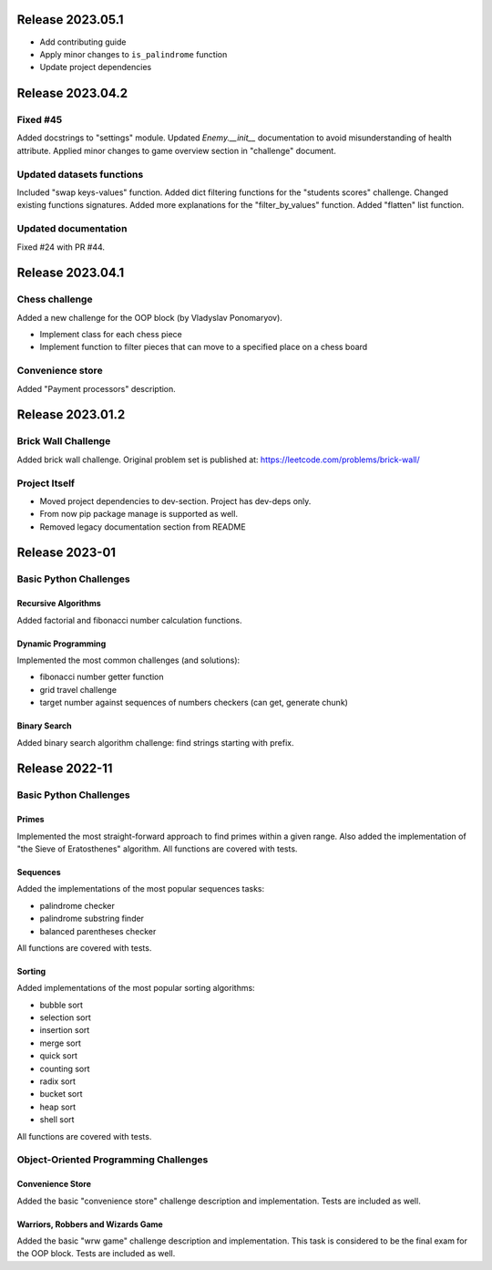 #################
Release 2023.05.1
#################

- Add contributing guide
- Apply minor changes to ``is_palindrome`` function
- Update project dependencies

#################
Release 2023.04.2
#################

*********
Fixed #45
*********

Added docstrings to "settings" module. Updated `Enemy.__init__` documentation
to avoid misunderstanding of health attribute. Applied minor changes to game
overview section in "challenge" document.

**************************
Updated datasets functions
**************************

Included "swap keys-values" function. Added dict filtering functions for
the "students scores" challenge. Changed existing functions signatures.
Added more explanations for the "filter_by_values" function.
Added "flatten" list function.

*********************
Updated documentation
*********************

Fixed #24 with PR #44.

#################
Release 2023.04.1
#################

***************
Chess challenge
***************

Added a new challenge for the OOP block (by Vladyslav Ponomaryov).

- Implement class for each chess piece
- Implement function to filter pieces that can move to a specified place
  on a chess board

*****************
Convenience store
*****************

Added "Payment processors" description.

#################
Release 2023.01.2
#################

********************
Brick Wall Challenge
********************

Added brick wall challenge. Original problem set is published at:
https://leetcode.com/problems/brick-wall/

**************
Project Itself
**************

- Moved project dependencies to dev-section. Project has dev-deps only.
- From now pip package manage is supported as well.
- Removed legacy documentation section from README

###############
Release 2023-01
###############

***********************
Basic Python Challenges
***********************

Recursive Algorithms
====================

Added factorial and fibonacci number calculation functions.

Dynamic Programming
===================

Implemented the most common challenges (and solutions):

- fibonacci number getter function
- grid travel challenge
- target number against sequences of numbers checkers (can get, generate chunk)

Binary Search
=============

Added binary search algorithm challenge: find strings starting with prefix.

###############
Release 2022-11
###############

***********************
Basic Python Challenges
***********************

Primes
======

Implemented the most straight-forward approach to find primes within a given
range. Also added the implementation of "the Sieve of Eratosthenes" algorithm.
All functions are covered with tests.

Sequences
=========

Added the implementations of the most popular sequences tasks:

- palindrome checker
- palindrome substring finder
- balanced parentheses checker

All functions are covered with tests.

Sorting
=======

Added implementations of the most popular sorting algorithms:

- bubble sort
- selection sort
- insertion sort
- merge sort
- quick sort
- counting sort
- radix sort
- bucket sort
- heap sort
- shell sort

All functions are covered with tests.

**************************************
Object-Oriented Programming Challenges
**************************************

Convenience Store
=================

Added the basic "convenience store" challenge description and implementation.
Tests are included as well.

Warriors, Robbers and Wizards Game
==================================

Added the basic "wrw game" challenge description and implementation. This task
is considered to be the final exam for the OOP block. Tests are included as
well.

